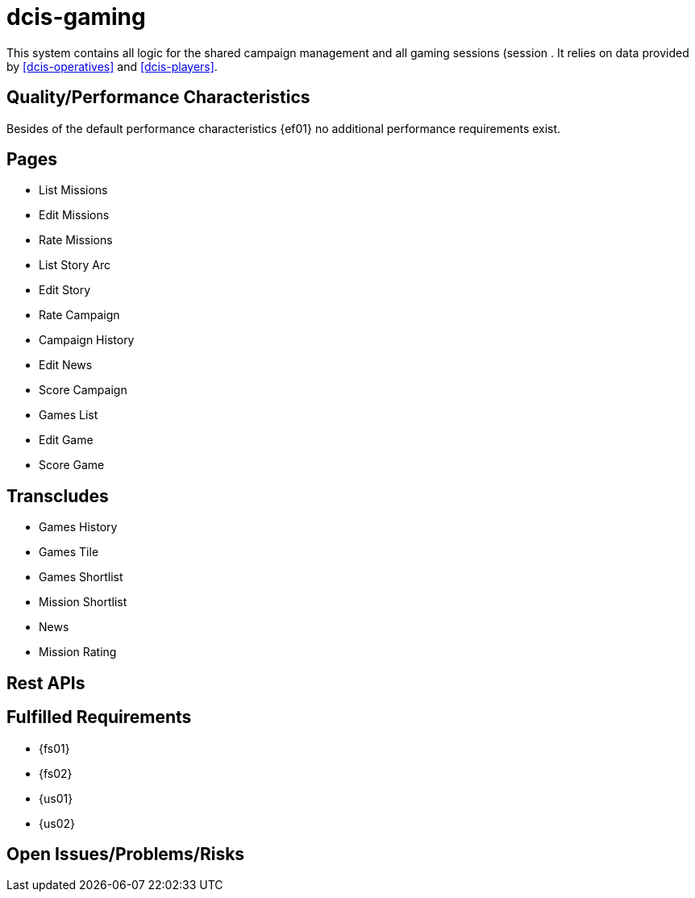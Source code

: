 = dcis-gaming

(((SCS,dcis-gaming)))
(((dcis-gaming)))
This system contains all logic for the shared campaign (((Shared Campaign))) management and all gaming sessions (session (((Session))).
It relies on data provided by <<dcis-operatives>> and <<dcis-players>>.

== Quality/Performance Characteristics
Besides of the default performance characteristics {ef01} no additional performance requirements exist.


== Pages
* List Missions
* Edit Missions
* Rate Missions
* List Story Arc
* Edit Story
* Rate Campaign
* Campaign History
* Edit News
* Score Campaign
* Games List
* Edit Game
* Score Game

== Transcludes
* Games History
* Games Tile
* Games Shortlist
* Mission Shortlist
* News
* Mission Rating

== Rest APIs

== Fulfilled Requirements

* {fs01}
* {fs02}
* {us01}
* {us02}

== Open Issues/Problems/Risks

